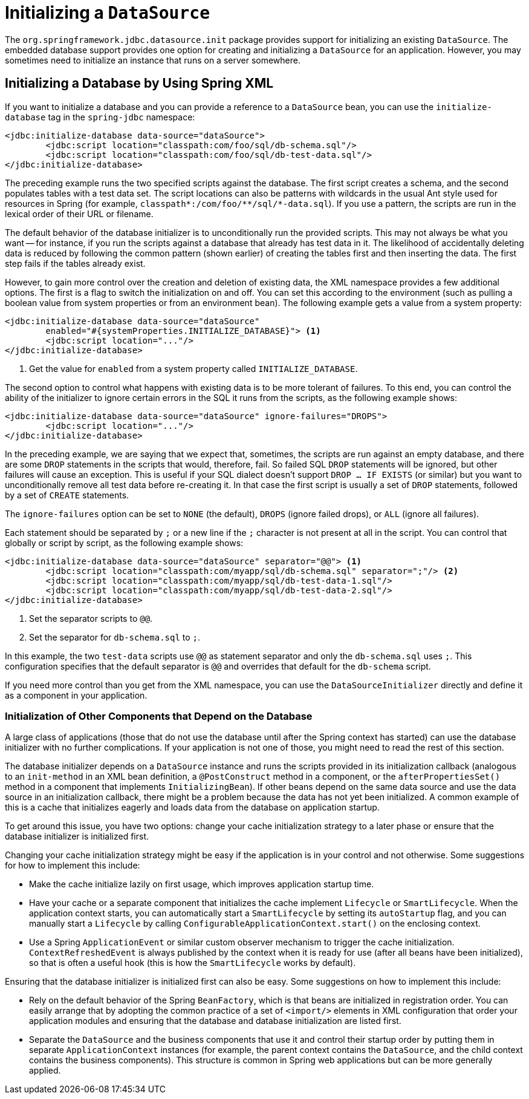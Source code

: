 [[jdbc-initializing-datasource]]
= Initializing a `DataSource`

The `org.springframework.jdbc.datasource.init` package provides support for initializing
an existing `DataSource`. The embedded database support provides one option for creating
and initializing a `DataSource` for an application. However, you may sometimes need to initialize
an instance that runs on a server somewhere.


[[jdbc-initializing-datasource-xml]]
== Initializing a Database by Using Spring XML

If you want to initialize a database and you can provide a reference to a `DataSource`
bean, you can use the `initialize-database` tag in the `spring-jdbc` namespace:

[source,xml,indent=0,subs="verbatim,quotes"]
----
	<jdbc:initialize-database data-source="dataSource">
		<jdbc:script location="classpath:com/foo/sql/db-schema.sql"/>
		<jdbc:script location="classpath:com/foo/sql/db-test-data.sql"/>
	</jdbc:initialize-database>
----

The preceding example runs the two specified scripts against the database. The first
script creates a schema, and the second populates tables with a test data set. The script
locations can also be patterns with wildcards in the usual Ant style used for resources
in Spring (for example,
`classpath{asterisk}:/com/foo/{asterisk}{asterisk}/sql/{asterisk}-data.sql`). If you use a
pattern, the scripts are run in the lexical order of their URL or filename.

The default behavior of the database initializer is to unconditionally run the provided
scripts. This may not always be what you want -- for instance, if you run
the scripts against a database that already has test data in it. The likelihood
of accidentally deleting data is reduced by following the common pattern (shown earlier)
of creating the tables first and then inserting the data. The first step fails if
the tables already exist.

However, to gain more control over the creation and deletion of existing data, the XML
namespace provides a few additional options. The first is a flag to switch the
initialization on and off. You can set this according to the environment (such as pulling a
boolean value from system properties or from an environment bean). The following example gets a value from a system property:

[source,xml,indent=0,subs="verbatim,quotes"]
----
	<jdbc:initialize-database data-source="dataSource"
		enabled="#{systemProperties.INITIALIZE_DATABASE}"> <1>
		<jdbc:script location="..."/>
	</jdbc:initialize-database>
----
<1> Get the value for `enabled` from a system property called `INITIALIZE_DATABASE`.


The second option to control what happens with existing data is to be more tolerant of
failures. To this end, you can control the ability of the initializer to ignore certain
errors in the SQL it runs from the scripts, as the following example shows:

[source,xml,indent=0,subs="verbatim,quotes"]
----
	<jdbc:initialize-database data-source="dataSource" ignore-failures="DROPS">
		<jdbc:script location="..."/>
	</jdbc:initialize-database>
----

In the preceding example, we are saying that we expect that, sometimes, the scripts are run
against an empty database, and there are some `DROP` statements in the scripts that
would, therefore, fail. So failed SQL `DROP` statements will be ignored, but other failures
will cause an exception. This is useful if your SQL dialect doesn't support `DROP ... IF
EXISTS` (or similar) but you want to unconditionally remove all test data before
re-creating it. In that case the first script is usually a set of `DROP` statements,
followed by a set of `CREATE` statements.

The `ignore-failures` option can be set to `NONE` (the default), `DROPS` (ignore failed
drops), or `ALL` (ignore all failures).

Each statement should be separated by `;` or a new line if the `;` character is not
present at all in the script. You can control that globally or script by script, as the
following example shows:

[source,xml,indent=0,subs="verbatim,quotes"]
----
	<jdbc:initialize-database data-source="dataSource" separator="@@"> <1>
		<jdbc:script location="classpath:com/myapp/sql/db-schema.sql" separator=";"/> <2>
		<jdbc:script location="classpath:com/myapp/sql/db-test-data-1.sql"/>
		<jdbc:script location="classpath:com/myapp/sql/db-test-data-2.sql"/>
	</jdbc:initialize-database>
----
<1> Set the separator scripts to `@@`.
<2> Set the separator for `db-schema.sql` to `;`.

In this example, the two `test-data` scripts use `@@` as statement separator and only
the `db-schema.sql` uses `;`. This configuration specifies that the default separator
is `@@` and overrides that default for the `db-schema` script.

If you need more control than you get from the XML namespace, you can use the
`DataSourceInitializer` directly and define it as a component in your application.

[[jdbc-client-component-initialization]]
=== Initialization of Other Components that Depend on the Database

A large class of applications (those that do not use the database until after the Spring context has
started) can use the database initializer with no further
complications. If your application is not one of those, you might need to read the rest
of this section.

The database initializer depends on a `DataSource` instance and runs the scripts
provided in its initialization callback (analogous to an `init-method` in an XML bean
definition, a `@PostConstruct` method in a component, or the `afterPropertiesSet()`
method in a component that implements `InitializingBean`). If other beans depend on the
same data source and use the data source in an initialization callback, there
might be a problem because the data has not yet been initialized. A common example of
this is a cache that initializes eagerly and loads data from the database on application
startup.

To get around this issue, you have two options: change your cache initialization strategy
to a later phase or ensure that the database initializer is initialized first.

Changing your cache initialization strategy might be easy if the application is in your control and not otherwise.
Some suggestions for how to implement this include:

* Make the cache initialize lazily on first usage, which improves application startup
  time.
* Have your cache or a separate component that initializes the cache implement
  `Lifecycle` or `SmartLifecycle`. When the application context starts, you can
  automatically start a `SmartLifecycle` by setting its `autoStartup` flag, and you can
  manually start a `Lifecycle` by calling `ConfigurableApplicationContext.start()`
  on the enclosing context.
* Use a Spring `ApplicationEvent` or similar custom observer mechanism to trigger the
  cache initialization. `ContextRefreshedEvent` is always published by the context when
  it is ready for use (after all beans have been initialized), so that is often a useful
  hook (this is how the `SmartLifecycle` works by default).

Ensuring that the database initializer is initialized first can also be easy. Some suggestions on how to implement this include:

* Rely on the default behavior of the Spring `BeanFactory`, which is that beans are
  initialized in registration order. You can easily arrange that by adopting the common
  practice of a set of `<import/>` elements in XML configuration that order your
  application modules and ensuring that the database and database initialization are
  listed first.
* Separate the `DataSource` and the business components that use it and control their
  startup order by putting them in separate `ApplicationContext` instances (for example, the
  parent context contains the `DataSource`, and the child context contains the business
  components). This structure is common in Spring web applications but can be more
  generally applied.
